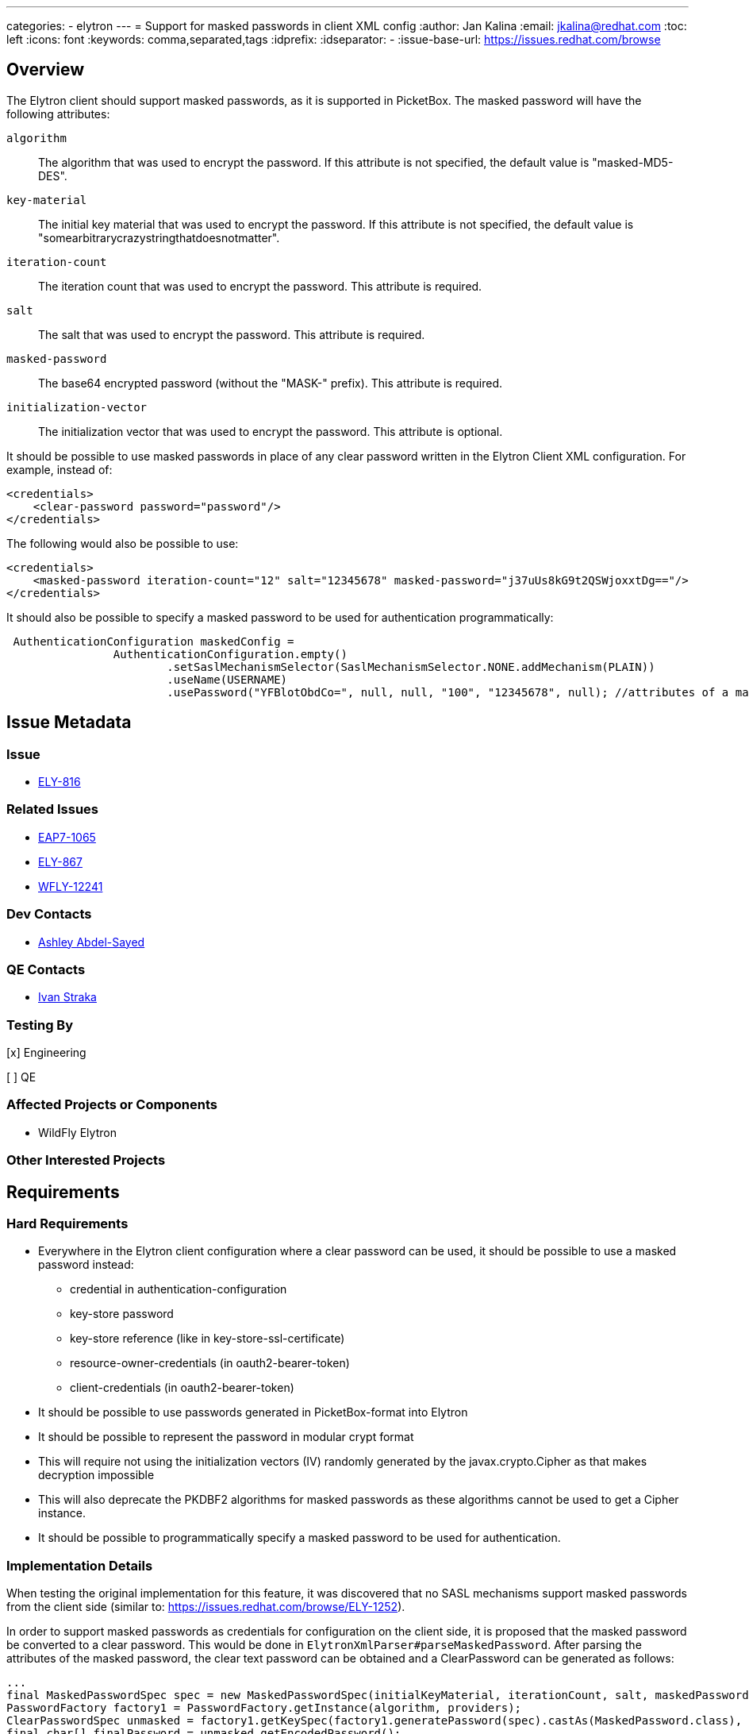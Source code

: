 ---
categories:
  - elytron
---
= Support for masked passwords in client XML config
:author:            Jan Kalina
:email:             jkalina@redhat.com
:toc:               left
:icons:             font
:keywords:          comma,separated,tags
:idprefix:
:idseparator:       -
:issue-base-url:    https://issues.redhat.com/browse

== Overview

The Elytron client should support masked passwords, as it is supported in PicketBox. The masked password will have the following attributes:

`algorithm`:: The algorithm that was used to encrypt the password. If this attribute is not specified, the default value is "masked-MD5-DES".
`key-material`:: The initial key material that was used to encrypt the password. If this attribute is not specified, the default value is "somearbitrarycrazystringthatdoesnotmatter".
`iteration-count`:: The iteration count that was used to encrypt the password. This attribute is required.
`salt`:: The salt that was used to encrypt the password. This attribute is required.
`masked-password`:: The base64 encrypted password (without the "MASK-" prefix). This attribute is required.
`initialization-vector`:: The initialization vector that was used to encrypt the password. This attribute is optional.

It should be possible to use masked passwords in place of any clear password written in the Elytron Client XML configuration.
For example, instead of:
[source,xml]
----
<credentials>
    <clear-password password="password"/>
</credentials>
----

The following would also be possible to use:

[source,xml]
----
<credentials>
    <masked-password iteration-count="12" salt="12345678" masked-password="j37uUs8kG9t2QSWjoxxtDg=="/>
</credentials>
----

It should also be possible to specify a masked password to be used for authentication programmatically:

[source,Java,options=nowrap]
----
 AuthenticationConfiguration maskedConfig =
                AuthenticationConfiguration.empty()
                        .setSaslMechanismSelector(SaslMechanismSelector.NONE.addMechanism(PLAIN))
                        .useName(USERNAME)
                        .usePassword("YFBlotObdCo=", null, null, "100", "12345678", null); //attributes of a masked password

----


== Issue Metadata

=== Issue

* https://issues.redhat.com/browse/ELY-816[ELY-816]

=== Related Issues

* https://issues.redhat.com/browse/EAP7-1065[EAP7-1065]
* https://issues.redhat.com/browse/ELY-867[ELY-867]
* https://issues.redhat.com/browse/WFLY-12241[WFLY-12241]


=== Dev Contacts

*  mailto:aabdelsa@redhat.com[Ashley Abdel-Sayed]

=== QE Contacts

* mailto:istraka@redhat.com[Ivan Straka]

=== Testing By
[x] Engineering

[ ] QE

=== Affected Projects or Components

* WildFly Elytron

=== Other Interested Projects

== Requirements

=== Hard Requirements

* Everywhere in the Elytron client configuration where a clear password can be used, it should be possible to use a masked
password instead:
** credential in authentication-configuration
** key-store password
** key-store reference (like in key-store-ssl-certificate)
** resource-owner-credentials (in oauth2-bearer-token)
** client-credentials (in oauth2-bearer-token)
* It should be possible to use passwords generated in PicketBox-format into Elytron
* It should be possible to represent the password in modular crypt format
* This will require not using the initialization vectors (IV) randomly generated by the javax.crypto.Cipher as that makes
decryption impossible
* This will also deprecate the PKDBF2 algorithms for masked passwords as these algorithms cannot be used to get a Cipher
instance.
* It should be possible to programmatically specify a masked password to be used for authentication.

=== Implementation Details
When testing the original implementation for this feature, it was discovered that no SASL mechanisms support masked passwords
from the client side (similar to: https://issues.redhat.com/browse/ELY-1252).

In order to support masked passwords as credentials for configuration on the client side, it is proposed that the masked
password be converted to a clear password. This would be done in `ElytronXmlParser#parseMaskedPassword`. After
parsing the attributes of the masked password, the clear text password can be obtained and a ClearPassword can be generated
as follows:

[source,java,options="nowrap"]
----
...
final MaskedPasswordSpec spec = new MaskedPasswordSpec(initialKeyMaterial, iterationCount, salt, maskedPasswordBytes, initializationVector);
PasswordFactory factory1 = PasswordFactory.getInstance(algorithm, providers);
ClearPasswordSpec unmasked = factory1.getKeySpec(factory1.generatePassword(spec).castAs(MaskedPassword.class), ClearPasswordSpec.class);
final char[] finalPassword = unmasked.getEncodedPassword();
return () -> {
    try {
        PasswordFactory factory2 = PasswordFactory.getInstance(ClearPassword.ALGORITHM_CLEAR, providers);
        return Assert.assertNotNull(factory2.generatePassword(new ClearPasswordSpec(finalPassword)).castAs(ClearPassword.class));
    } catch (InvalidKeySpecException | NoSuchAlgorithmException cause) {
        throw xmlLog.xmlFailedToCreateCredential(location, cause);
     }
};
...
----

=== Nice-to-Have Requirements

=== Non-Requirements

== Test Plan

* Tests will be added to test masked passwords with a clear spec as well as encryptable spec (in modular crypt format).
* Elytron XML parser tests will be added.
* Tests will be added to test PicketBox compatability.
* Tests using Elytron client with clear-password will be copied and implemented with masked password instead.

== Community Documentation
* Documentation will be added in the "<credential-stores/>" and "<key-stores />" sections under _client-guide/authentication-client
in the WildFly documentation to indicate that credentials and key store passwords can be specified as a masked-password in
the Elytron authentication client.
* Documentation will be added in the "The Configuration File Approach" and "The Programmatic Approach" sections under
_elytron/Client_Authentication_with_Elytron_Client in the WildFly documentation to indicate that a masked password can be
specified programmatically or in the client XML configuration file to be used for authentication.

